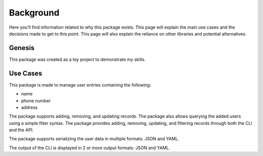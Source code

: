 .. _background:

##########
Background
##########

Here you’ll find information related to why this package exists. This
page will explain the main use cases and the decisions made to get to
this point. This page will also explain the reliance on other libraries
and potential alternatives.

.. See https://documentation.divio.com/explanation/ for inspiration

*******
Genesis
*******

This package was created as a toy project to demonstrate my skills.


*********
Use Cases
*********

This package is made to manage user entries containing the following:

* name
* phone number
* address

The package supports adding, removing, and updating records. The package
also allows querying the added users using a simple filter syntax. The
package provides adding, removing, updating, and filtering records
through both the CLI and the API.

The package supports serializing the user data in multiple formats: JSON
and YAML.

The output of the CLI is displayed in 2 or more output formats: JSON and
YAML.
